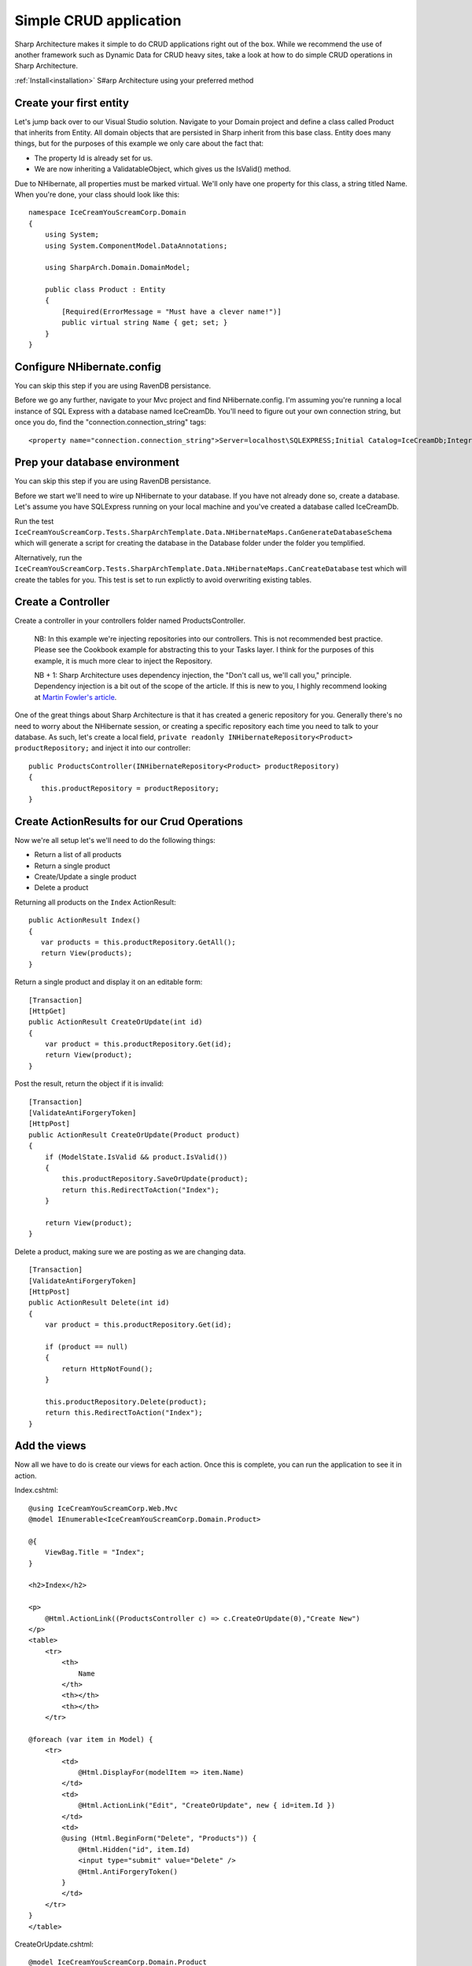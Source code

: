 Simple CRUD application
=======================

Sharp Architecture makes it simple to do CRUD applications right out of
the box. While we recommend the use of another framework such as Dynamic
Data for CRUD heavy sites, take a look at how to do simple CRUD
operations in Sharp Architecture.

:ref:`Install<installation>` S#arp Architecture using your preferred method 

Create your first entity
------------------------

Let's jump back over to our Visual Studio solution. Navigate to your
Domain project and define a class called Product that inherits from
Entity. All domain objects that are persisted in Sharp inherit from this
base class. Entity does many things, but for the purposes of this
example we only care about the fact that:

-  The property Id is already set for us.
-  We are now inheriting a ValidatableObject, which gives us the
   IsValid() method.

Due to NHibernate, all properties must be marked virtual. We'll only
have one property for this class, a string titled Name. When you're
done, your class should look like this:

::

    namespace IceCreamYouScreamCorp.Domain
    {
        using System;
        using System.ComponentModel.DataAnnotations;

        using SharpArch.Domain.DomainModel;

        public class Product : Entity
        {
            [Required(ErrorMessage = "Must have a clever name!")]
            public virtual string Name { get; set; }
        }
    }

Configure NHibernate.config
---------------------------

You can skip this step if you are using RavenDB persistance.

Before we go any further, navigate to your Mvc project and find
NHibernate.config. I'm assuming you're running a local instance of SQL
Express with a database named IceCreamDb. You'll need to figure out your
own connection string, but once you do, find the
"connection.connection\_string" tags:

::

    <property name="connection.connection_string">Server=localhost\SQLEXPRESS;Initial Catalog=IceCreamDb;Integrated Security=SSPI;</property>

Prep your database environment
------------------------------

You can skip this step if you are using RavenDB persistance.

Before we start we'll need to wire up NHibernate to your database. If
you have not already done so, create a database. Let's assume you have
SQLExpress running on your local machine and you've created a database
called IceCreamDb.

Run the test
``IceCreamYouScreamCorp.Tests.SharpArchTemplate.Data.NHibernateMaps.CanGenerateDatabaseSchema``
which will generate a script for creating the database in the Database
folder under the folder you templified.

Alternatively, run the
``IceCreamYouScreamCorp.Tests.SharpArchTemplate.Data.NHibernateMaps.CanCreateDatabase``
test which will create the tables for you. This test is set to run
explictly to avoid overwriting existing tables.

Create a Controller
-------------------

Create a controller in your controllers folder named ProductsController.

    NB: In this example we're injecting repositories into our
    controllers. This is not recommended best practice. Please see the
    Cookbook example for abstracting this to your Tasks layer. I think
    for the purposes of this example, it is much more clear to inject
    the Repository.

    NB + 1: Sharp Architecture uses dependency injection, the "Don't
    call us, we'll call you," principle. Dependency injection is a bit
    out of the scope of the article. If this is new to you, I highly
    recommend looking at `Martin Fowler's
    article <http://martinfowler.com/articles/injection.html>`_.

One of the great things about Sharp Architecture is that it has created
a generic repository for you. Generally there's no need to worry about
the NHibernate session, or creating a specific repository each time you
need to talk to your database. As such, let's create a local field,
``private readonly INHibernateRepository<Product> productRepository;``
and inject it into our controller:

::

    public ProductsController(INHibernateRepository<Product> productRepository)
    {
       this.productRepository = productRepository;
    }

Create ActionResults for our Crud Operations
--------------------------------------------

Now we're all setup let's we'll need to do the following things:

-  Return a list of all products
-  Return a single product
-  Create/Update a single product
-  Delete a product

Returning all products on the ``Index`` ActionResult:

::

    public ActionResult Index()
    {
       var products = this.productRepository.GetAll();
       return View(products);
    }

Return a single product and display it on an editable form:

::

        [Transaction]
        [HttpGet]
        public ActionResult CreateOrUpdate(int id)
        {
            var product = this.productRepository.Get(id);
            return View(product);
        }

Post the result, return the object if it is invalid:

::

        [Transaction]
        [ValidateAntiForgeryToken]
        [HttpPost]
        public ActionResult CreateOrUpdate(Product product)
        {
            if (ModelState.IsValid && product.IsValid())
            {
                this.productRepository.SaveOrUpdate(product);
                return this.RedirectToAction("Index");
            }

            return View(product);
        }

Delete a product, making sure we are posting as we are changing data.

::

        [Transaction]
        [ValidateAntiForgeryToken]
        [HttpPost]
        public ActionResult Delete(int id)
        {
            var product = this.productRepository.Get(id);

            if (product == null)
            {
                return HttpNotFound();
            }

            this.productRepository.Delete(product);
            return this.RedirectToAction("Index");
        }

Add the views
-------------

Now all we have to do is create our views for each action. Once this is
complete, you can run the application to see it in action.

Index.cshtml:

::

    @using IceCreamYouScreamCorp.Web.Mvc   
    @model IEnumerable<IceCreamYouScreamCorp.Domain.Product>

    @{
        ViewBag.Title = "Index";
    }

    <h2>Index</h2>

    <p>
        @Html.ActionLink((ProductsController c) => c.CreateOrUpdate(0),"Create New")
    </p>
    <table>
        <tr>
            <th>
                Name
            </th>
            <th></th>
            <th></th>
        </tr>

    @foreach (var item in Model) {
        <tr>
            <td>
                @Html.DisplayFor(modelItem => item.Name)
            </td>
            <td>
                @Html.ActionLink("Edit", "CreateOrUpdate", new { id=item.Id })
            </td>
            <td>
            @using (Html.BeginForm("Delete", "Products")) {
                @Html.Hidden("id", item.Id)
                <input type="submit" value="Delete" />
                @Html.AntiForgeryToken()
            }
            </td>
        </tr>
    }
    </table>

CreateOrUpdate.cshtml:

::

    @model IceCreamYouScreamCorp.Domain.Product

    @using (Html.BeginForm()) {
    @Html.ValidationSummary(true)
    <fieldset>
            <legend>Product</legend>

            <div class="editor-label">
                @Html.LabelFor(model => model.Name)
            </div>
            <div class="editor-field">
                @Html.EditorFor(model => model.Name)
                @Html.ValidationMessageFor(model => model.Name)
            </div>

            <p>
                <input type="submit" value="Save" />
            </p>
        </fieldset>

        @Html.AntiForgeryToken()
    }

    <div>
        @Html.ActionLink("Back to List", "Index")
    </div>

**Done!**

Start the web project go to /Products to marvel at your creation.

We've achieved the basics of a CRUD operation, without touching on TDD
or some other best practices, but this should get you going very quickly
on using Sharp Architecture in your project.
